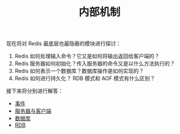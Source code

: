 #+TITLE: 内部机制
#+HTML_HEAD: <link rel="stylesheet" type="text/css" href="../css/main.css" />
#+HTML_LINK_UP: ../feature/feature.html
#+HTML_LINK_HOME: ../code.html
#+OPTIONS: num:nil timestamp:nil ^:nil

现在将对 Redis 最底层也最隐蔽的模块进行探讨：
1. Redis 如何处理输入命令？它又是如何将输出返回给客户端的？
2. Redis 服务器如何初始化？传入服务器的命令又是以什么方法执行的？
3. Redis 如何表示一个数据库？数据库操作是如何实现的？
4. Redis 如何进行持久化？ RDB 模式和 AOF 模式有什么区别？

接下来将分别进行解答：
+ [[file:event.org][事件]]
+ [[file:server.org][服务器与客户端]]
+ [[file:db.org][数据库]]
+ [[file:rdb.org][RDB]]
